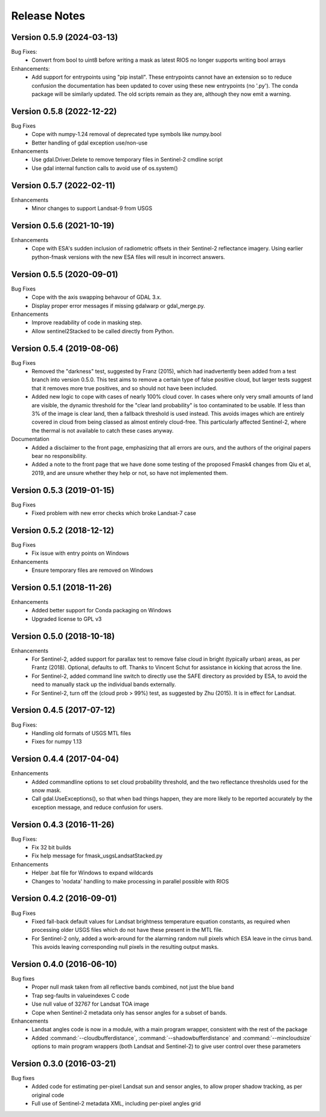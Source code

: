 Release Notes
=============

Version 0.5.9 (2024-03-13)
--------------------------

Bug Fixes:
  * Convert from bool to uint8 before writing a mask as latest RIOS no 
    longer supports writing bool arrays
    
Enhancements:
  * Add support for entrypoints using "pip install". These entrypoints 
    cannot have an extension so to reduce confusion the documentation
    has been updated to cover using these new entrypoints (no '.py').
    The conda package will be similarly updated. The old scripts remain 
    as they are, although they now emit a warning.

Version 0.5.8 (2022-12-22)
--------------------------

Bug Fixes
  * Cope with numpy-1.24 removal of deprecated type symbols like numpy.bool
  * Better handling of gdal exception use/non-use

Enhancements
  * Use gdal.Driver.Delete to remove temporary files in Sentinel-2 cmdline
    script
  * Use gdal internal function calls to avoid use of os.system()


Version 0.5.7 (2022-02-11)
--------------------------

Enhancements
    * Minor changes to support Landsat-9 from USGS

Version 0.5.6 (2021-10-19)
--------------------------

Enhancements
    * Cope with ESA's sudden inclusion of radiometric offsets in their
      Sentinel-2 reflectance imagery. Using earlier python-fmask versions 
      with the new ESA files will result in incorrect answers. 

Version 0.5.5 (2020-09-01)
--------------------------

Bug Fixes
    * Cope with the axis swapping behavour of GDAL 3.x. 
    * Display proper error messages if missing gdalwarp or gdal_merge.py.
    
Enhancements
    * Improve readability of code in masking step.
    * Allow sentinel2Stacked to be called directly from Python.


Version 0.5.4 (2019-08-06)
--------------------------

Bug Fixes
    * Removed the "darkness" test, suggested by Franz (2015), which had inadvertently been
      added from a test branch into version 0.5.0. This test aims to remove a certain 
      type of false positive cloud, but larger tests suggest that it removes more true 
      positives, and so should not have been included. 
    * Added new logic to cope with cases of nearly 100% cloud cover. In cases where only 
      very small amounts of land are visible, the dynamic threshold for the "clear land
      probability" is too contaminated to be usable. If less than 3% of the image is 
      clear land, then a fallback threshold is used instead. This avoids images which
      are entirely covered in cloud from being classed as almost entirely cloud-free. 
      This particularly affected Sentinel-2, where the thermal is not available to 
      catch these cases anyway. 

Documentation
    * Added a disclaimer to the front page, emphasizing that all errors are ours, and 
      the authors of the original papers bear no responsibility. 
    * Added a note to the front page that we have done some testing of the proposed
      Fmask4 changes from Qiu et al, 2019, and are unsure whether they help or not, 
      so have not implemented them. 

Version 0.5.3 (2019-01-15)
--------------------------

Bug Fixes
  * Fixed problem with new error checks which broke Landsat-7 case

Version 0.5.2 (2018-12-12)
--------------------------

Bug Fixes
  * Fix issue with entry points on Windows

Enhancements
  * Ensure temporary files are removed on Windows

Version 0.5.1 (2018-11-26)
--------------------------

Enhancements
  * Added better support for Conda packaging on Windows
  * Upgraded license to GPL v3

Version 0.5.0 (2018-10-18)
--------------------------

Enhancements
  * For Sentinel-2, added support for parallax test to remove false cloud in bright (typically
    urban) areas, as per Frantz (2018). Optional, defaults to off. Thanks to Vincent Schut
    for assistance in kicking that across the line. 
  * For Sentinel-2, added command line switch to directly use the SAFE directory as 
    provided by ESA, to avoid the need to manually stack up the individual bands externally. 
  * For Sentinel-2, turn off the (cloud prob > 99%) test, as suggested by Zhu (2015). It is 
    in effect for Landsat. 


Version 0.4.5 (2017-07-12)
--------------------------

Bug Fixes:
  * Handling old formats of USGS MTL files
  * Fixes for numpy 1.13


Version 0.4.4 (2017-04-04)
--------------------------

Enhancements
  * Added commandline options to set cloud probability threshold, and the two reflectance 
    thresholds used for the snow mask. 
  * Call gdal.UseExceptions(), so that when bad things happen, they are more likely
    to be reported accurately by the exception message, and reduce confusion for users. 


Version 0.4.3 (2016-11-26)
--------------------------

Bug Fixes:
  * Fix 32 bit builds
  * Fix help message for fmask_usgsLandsatStacked.py

Enhancements
  * Helper .bat file for Windows to expand wildcards
  * Changes to 'nodata' handling to make processing in parallel possible with RIOS


Version 0.4.2 (2016-09-01)
--------------------------

Bug Fixes
  * Fixed fall-back default values for Landsat brightness temperature equation constants, 
    as required when processing older USGS files which do not have these present in the MTL file. 
  * For Sentinel-2 only, added a work-around for the alarming random null pixels which
    ESA leave in the cirrus band. This avoids leaving corresponding null pixels in the 
    resulting output masks. 


Version 0.4.0 (2016-06-10)
--------------------------

Bug fixes
  * Proper null mask taken from all reflective bands combined, not just the blue band
  * Trap seg-faults in valueindexes C code
  * Use null value of 32767 for Landsat TOA image
  * Cope when Sentinel-2 metadata only has sensor angles for a subset of bands. 

Enhancements
  * Landsat angles code is now in a module, with a main program wrapper, consistent 
    with the rest of the package
  * Added :command:`--cloudbufferdistance`, :command:`--shadowbufferdistance` and 
    :command:`--mincloudsize` options to
    main program wrappers (both Landsat and Sentinel-2) to give user control over these
    parameters


Version 0.3.0 (2016-03-21)
--------------------------

Bug fixes
  * Added code for estimating per-pixel Landsat sun and sensor angles, to allow proper
    shadow tracking, as per original code
  * Full use of Sentinel-2 metadata XML, including per-pixel angles grid

